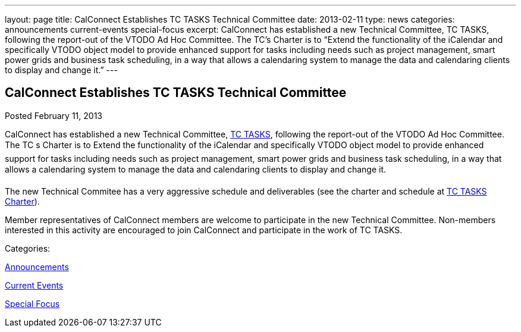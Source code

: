 ---
layout: page
title: CalConnect Establishes TC TASKS Technical Committee
date: 2013-02-11
type: news
categories: announcements current-events special-focus
excerpt: CalConnect has established a new Technical Committee, TC TASKS, following the report-out of the VTODO Ad Hoc Committee. The TC’s Charter is to “Extend the functionality of the iCalendar and specifically VTODO object model to provide enhanced support for tasks including needs such as project management, smart power grids and business task scheduling, in a way that allows a calendaring system to manage the data and calendaring clients to display and change it.”
---

== CalConnect Establishes TC TASKS Technical Committee

[[node-212]]
Posted February 11, 2013 

CalConnect has established a new Technical Committee, link://tc-tasks.shtml[TC TASKS], following the report-out of the VTODO Ad Hoc Committee. The TC s Charter is to Extend the functionality of the iCalendar and specifically VTODO object model to provide enhanced support for tasks including needs such as project management, smart power grids and business task scheduling, in a way that allows a calendaring system to manage the data and calendaring clients to display and change it.

The new Technical Commitee has a very aggressive schedule and deliverables (see the charter and schedule at link://tc-tasks.shtml[TC TASKS Charter]).

Member representatives of CalConnect members are welcome to participate in the new Technical Committee. Non-members interested in this activity are encouraged to join CalConnect and participate in the work of TC TASKS.



Categories:&nbsp;

link:/news/announcements[Announcements]

link:/news/current-events[Current Events]

link:/news/special-focus[Special Focus]

